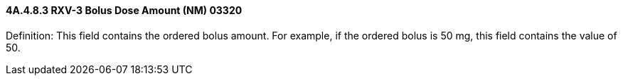 ==== 4A.4.8.3 RXV-3 Bolus Dose Amount (NM) 03320

Definition: This field contains the ordered bolus amount. For example, if the ordered bolus is 50 mg, this field contains the value of 50.


